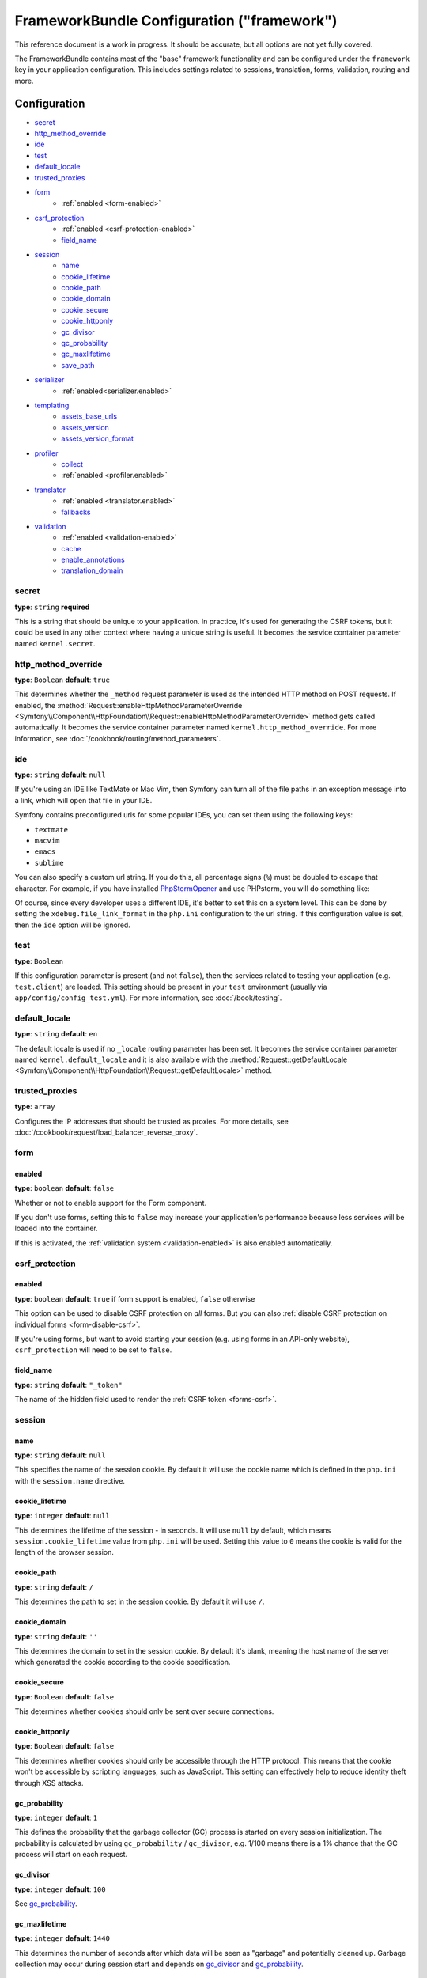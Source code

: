 .. index::
    single: Configuration reference; Framework

FrameworkBundle Configuration ("framework")
===========================================

This reference document is a work in progress. It should be accurate, but
all options are not yet fully covered.

The FrameworkBundle contains most of the "base" framework functionality
and can be configured under the ``framework`` key in your application configuration.
This includes settings related to sessions, translation, forms, validation,
routing and more.

Configuration
-------------

* `secret`_
* `http_method_override`_
* `ide`_
* `test`_
* `default_locale`_
* `trusted_proxies`_
* `form`_
    * :ref:`enabled <form-enabled>`
* `csrf_protection`_
    * :ref:`enabled <csrf-protection-enabled>`
    * `field_name`_
* `session`_
    * `name`_
    * `cookie_lifetime`_
    * `cookie_path`_
    * `cookie_domain`_
    * `cookie_secure`_
    * `cookie_httponly`_
    * `gc_divisor`_
    * `gc_probability`_
    * `gc_maxlifetime`_
    * `save_path`_
* `serializer`_
    * :ref:`enabled<serializer.enabled>`
* `templating`_
    * `assets_base_urls`_
    * `assets_version`_
    * `assets_version_format`_
* `profiler`_
    * `collect`_
    * :ref:`enabled <profiler.enabled>`
* `translator`_
    * :ref:`enabled <translator.enabled>`
    * `fallbacks`_
* `validation`_
    * :ref:`enabled <validation-enabled>`
    * `cache`_
    * `enable_annotations`_
    * `translation_domain`_

secret
~~~~~~

**type**: ``string`` **required**

This is a string that should be unique to your application. In practice,
it's used for generating the CSRF tokens, but it could be used in any other
context where having a unique string is useful. It becomes the service container
parameter named ``kernel.secret``.

.. _configuration-framework-http_method_override:

http_method_override
~~~~~~~~~~~~~~~~~~~~

.. versionadded:: 2.3
    The ``http_method_override`` option was introduced in Symfony 2.3.

**type**: ``Boolean`` **default**: ``true``

This determines whether the ``_method`` request parameter is used as the intended
HTTP method on POST requests. If enabled, the
:method:`Request::enableHttpMethodParameterOverride <Symfony\\Component\\HttpFoundation\\Request::enableHttpMethodParameterOverride>`
method gets called automatically. It becomes the service container parameter
named ``kernel.http_method_override``. For more information, see
:doc:`/cookbook/routing/method_parameters`.

ide
~~~

**type**: ``string`` **default**: ``null``

If you're using an IDE like TextMate or Mac Vim, then Symfony can turn all
of the file paths in an exception message into a link, which will open that
file in your IDE.

Symfony contains preconfigured urls for some popular IDEs, you can set them
using the following keys:

* ``textmate``
* ``macvim``
* ``emacs``
* ``sublime``

.. versionadded:: 2.3.14
    The ``emacs`` and ``sublime`` editors were introduced in Symfony 2.3.14.

You can also specify a custom url string. If you do this, all percentage
signs (``%``) must be doubled to escape that character. For example, if you
have installed `PhpStormOpener`_ and use PHPstorm, you will do something like:

.. configuration-block::

    .. code-block:: yaml

        # app/config/config.yml
        framework:
            ide: "pstorm://%%f:%%l"

    .. code-block:: xml

        <!-- app/config/config.xml -->
        <?xml version="1.0" encoding="UTF-8" ?>
        <container xmlns="http://symfony.com/schema/dic/services"
            xmlns:xsi="http://www.w3.org/2001/XMLSchema-instance"
            xmlns:framework="http://symfony.com/schema/dic/symfony"
            xsi:schemaLocation="http://symfony.com/schema/dic/services http://symfony.com/schema/dic/services/services-1.0.xsd
                http://symfony.com/schema/dic/symfony http://symfony.com/schema/dic/symfony/symfony-1.0.xsd">

            <framework:config ide="pstorm://%%f:%%l" />
        </container>

    .. code-block:: php

        // app/config/config.php
        $container->loadFromExtension('framework', array(
            'ide' => 'pstorm://%%f:%%l',
        ));

Of course, since every developer uses a different IDE, it's better to set
this on a system level. This can be done by setting the ``xdebug.file_link_format``
in the ``php.ini`` configuration to the url string. If this configuration value
is set, then the ``ide`` option will be ignored.

.. _reference-framework-test:

test
~~~~

**type**: ``Boolean``

If this configuration parameter is present (and not ``false``), then the
services related to testing your application (e.g. ``test.client``) are loaded.
This setting should be present in your ``test`` environment (usually via
``app/config/config_test.yml``). For more information, see :doc:`/book/testing`.

.. _reference-framework-trusted-proxies:

default_locale
~~~~~~~~~~~~~~

**type**: ``string`` **default**: ``en``

The default locale is used if no ``_locale`` routing parameter has been set. It
becomes the service container parameter named ``kernel.default_locale`` and it
is also available with the
:method:`Request::getDefaultLocale <Symfony\\Component\\HttpFoundation\\Request::getDefaultLocale>`
method.

trusted_proxies
~~~~~~~~~~~~~~~

**type**: ``array``

Configures the IP addresses that should be trusted as proxies. For more details,
see :doc:`/cookbook/request/load_balancer_reverse_proxy`.

.. versionadded:: 2.3
    CIDR notation support was introduced in Symfony 2.3, so you can whitelist whole
    subnets (e.g. ``10.0.0.0/8``, ``fc00::/7``).

.. configuration-block::

    .. code-block:: yaml

        # app/config/config.yml
        framework:
            trusted_proxies:  [192.0.0.1, 10.0.0.0/8]

    .. code-block:: xml

        <!-- app/config/config.xml -->
        <?xml version="1.0" encoding="UTF-8" ?>
        <container xmlns="http://symfony.com/schema/dic/services"
            xmlns:xsi="http://www.w3.org/2001/XMLSchema-instance"
            xmlns:framework="http://symfony.com/schema/dic/symfony"
            xsi:schemaLocation="http://symfony.com/schema/dic/services http://symfony.com/schema/dic/services/services-1.0.xsd
                http://symfony.com/schema/dic/symfony http://symfony.com/schema/dic/symfony/symfony-1.0.xsd">

            <framework:config trusted-proxies="192.0.0.1, 10.0.0.0/8" />
        </container>

    .. code-block:: php

        // app/config/config.php
        $container->loadFromExtension('framework', array(
            'trusted_proxies' => array('192.0.0.1', '10.0.0.0/8'),
        ));

.. _reference-framework-form:

form
~~~~

.. _form-enabled:

enabled
.......

**type**: ``boolean`` **default**: ``false``

Whether or not to enable support for the Form component.

If you don't use forms, setting this to ``false`` may increase your application's
performance because less services will be loaded into the container.

If this is activated, the :ref:`validation system <validation-enabled>`
is also enabled automatically.

csrf_protection
~~~~~~~~~~~~~~~

.. _csrf-protection-enabled:

enabled
.......

**type**: ``boolean`` **default**: ``true`` if form support is enabled, ``false``
otherwise

This option can be used to disable CSRF protection on *all* forms. But you
can also :ref:`disable CSRF protection on individual forms <form-disable-csrf>`.

If you're using forms, but want to avoid starting your session (e.g. using
forms in an API-only website), ``csrf_protection`` will need to be set to
``false``.

field_name
..........

**type**: ``string`` **default**: ``"_token"``

The name of the hidden field used to render the :ref:`CSRF token <forms-csrf>`.

session
~~~~~~~

name
....

**type**: ``string`` **default**: ``null``

This specifies the name of the session cookie. By default it will use the cookie
name which is defined in the ``php.ini`` with the ``session.name`` directive.

cookie_lifetime
...............

**type**: ``integer`` **default**: ``null``

This determines the lifetime of the session - in seconds. It will use ``null`` by
default, which means ``session.cookie_lifetime`` value from ``php.ini`` will be used.
Setting this value to ``0`` means the cookie is valid for the length of the browser
session.

cookie_path
...........

**type**: ``string`` **default**: ``/``

This determines the path to set in the session cookie. By default it will use ``/``.

cookie_domain
.............

**type**: ``string`` **default**: ``''``

This determines the domain to set in the session cookie. By default it's blank,
meaning the host name of the server which generated the cookie according
to the cookie specification.

cookie_secure
.............

**type**: ``Boolean`` **default**: ``false``

This determines whether cookies should only be sent over secure connections.

cookie_httponly
...............

**type**: ``Boolean`` **default**: ``false``

This determines whether cookies should only be accessible through the HTTP protocol.
This means that the cookie won't be accessible by scripting languages, such
as JavaScript. This setting can effectively help to reduce identity theft
through XSS attacks.

gc_probability
..............

**type**: ``integer`` **default**: ``1``

This defines the probability that the garbage collector (GC) process is started
on every session initialization. The probability is calculated by using
``gc_probability`` / ``gc_divisor``, e.g. 1/100 means there is a 1% chance
that the GC process will start on each request.

gc_divisor
..........

**type**: ``integer`` **default**: ``100``

See `gc_probability`_.

gc_maxlifetime
..............

**type**: ``integer`` **default**: ``1440``

This determines the number of seconds after which data will be seen as "garbage"
and potentially cleaned up. Garbage collection may occur during session start
and depends on `gc_divisor`_ and `gc_probability`_.

save_path
.........

**type**: ``string`` **default**: ``%kernel.cache.dir%/sessions``

This determines the argument to be passed to the save handler. If you choose
the default file handler, this is the path where the session files are created.
For more information, see :doc:`/cookbook/session/sessions_directory`.

You can also set this value to the ``save_path`` of your ``php.ini`` by setting
the value to ``null``:

.. configuration-block::

    .. code-block:: yaml

        # app/config/config.yml
        framework:
            session:
                save_path: null

    .. code-block:: xml

        <!-- app/config/config.xml -->
        <?xml version="1.0" encoding="UTF-8" ?>
        <container xmlns="http://symfony.com/schema/dic/services"
            xmlns:xsi="http://www.w3.org/2001/XMLSchema-instance"
            xmlns:framework="http://symfony.com/schema/dic/symfony"
            xsi:schemaLocation="http://symfony.com/schema/dic/services http://symfony.com/schema/dic/services/services-1.0.xsd
                http://symfony.com/schema/dic/symfony http://symfony.com/schema/dic/symfony/symfony-1.0.xsd">

            <framework:config>
                <framework:session save-path="null" />
            </framework:config>
        </container>

    .. code-block:: php

        // app/config/config.php
        $container->loadFromExtension('framework', array(
            'session' => array(
                'save_path' => null,
            ),
        ));

.. _configuration-framework-serializer:

serializer
~~~~~~~~~~

.. _serializer.enabled:

enabled
.......

**type**: ``boolean`` **default**: ``false``

Whether to enable the ``serializer`` service or not in the service container.

For more details, see :doc:`/cookbook/serializer`.

templating
~~~~~~~~~~

assets_base_urls
................

**default**: ``{ http: [], ssl: [] }``

This option allows you to define base URLs to be used for assets referenced
from ``http`` and ``ssl`` (``https``) pages. A string value may be provided in
lieu of a single-element array. If multiple base URLs are provided, Symfony
will select one from the collection each time it generates an asset's path.

For your convenience, ``assets_base_urls`` can be set directly with a string or
array of strings, which will be automatically organized into collections of base
URLs for ``http`` and ``https`` requests. If a URL starts with ``https://`` or
is `protocol-relative`_ (i.e. starts with `//`) it will be added to both
collections. URLs starting with ``http://`` will only be added to the
``http`` collection.

.. _ref-framework-assets-version:

assets_version
..............

**type**: ``string``

This option is used to *bust* the cache on assets by globally adding a query
parameter to all rendered asset paths (e.g. ``/images/logo.png?v2``). This
applies only to assets rendered via the Twig ``asset`` function (or PHP equivalent)
as well as assets rendered with Assetic.

For example, suppose you have the following:

.. configuration-block::

    .. code-block:: html+jinja

        <img src="{{ asset('images/logo.png') }}" alt="Symfony!" />

    .. code-block:: php

        <img src="<?php echo $view['assets']->getUrl('images/logo.png') ?>" alt="Symfony!" />

By default, this will render a path to your image such as ``/images/logo.png``.
Now, activate the ``assets_version`` option:

.. configuration-block::

    .. code-block:: yaml

        # app/config/config.yml
        framework:
            # ...
            templating: { engines: ['twig'], assets_version: v2 }

    .. code-block:: xml

        <!-- app/config/config.xml -->
        <?xml version="1.0" encoding="UTF-8" ?>
        <container xmlns="http://symfony.com/schema/dic/services"
            xmlns:xsi="http://www.w3.org/2001/XMLSchema-instance"
            xmlns:framework="http://symfony.com/schema/dic/symfony"
            xsi:schemaLocation="http://symfony.com/schema/dic/services http://symfony.com/schema/dic/services/services-1.0.xsd
                http://symfony.com/schema/dic/symfony http://symfony.com/schema/dic/symfony/symfony-1.0.xsd">

            <framework:templating assets-version="v2">
                <!-- ... -->
                <framework:engine>twig</framework:engine>
            </framework:templating>
        </container>

    .. code-block:: php

        // app/config/config.php
        $container->loadFromExtension('framework', array(
            // ...
            'templating'      => array(
                'engines'        => array('twig'),
                'assets_version' => 'v2',
            ),
        ));

Now, the same asset will be rendered as ``/images/logo.png?v2`` If you use
this feature, you **must** manually increment the ``assets_version`` value
before each deployment so that the query parameters change.

You can also control how the query string works via the `assets_version_format`_
option.

assets_version_format
.....................

**type**: ``string`` **default**: ``%%s?%%s``

This specifies a :phpfunction:`sprintf` pattern that will be used with the `assets_version`_
option to construct an asset's path. By default, the pattern adds the asset's
version as a query string. For example, if ``assets_version_format`` is set to
``%%s?version=%%s`` and ``assets_version`` is set to ``5``, the asset's path
would be ``/images/logo.png?version=5``.

.. note::

    All percentage signs (``%``) in the format string must be doubled to escape
    the character. Without escaping, values might inadvertently be interpreted
    as :ref:`book-service-container-parameters`.

.. tip::

    Some CDN's do not support cache-busting via query strings, so injecting the
    version into the actual file path is necessary. Thankfully, ``assets_version_format``
    is not limited to producing versioned query strings.

    The pattern receives the asset's original path and version as its first and
    second parameters, respectively. Since the asset's path is one parameter, you
    cannot modify it in-place (e.g. ``/images/logo-v5.png``); however, you can
    prefix the asset's path using a pattern of ``version-%%2$s/%%1$s``, which
    would result in the path ``version-5/images/logo.png``.

    URL rewrite rules could then be used to disregard the version prefix before
    serving the asset. Alternatively, you could copy assets to the appropriate
    version path as part of your deployment process and forgot any URL rewriting.
    The latter option is useful if you would like older asset versions to remain
    accessible at their original URL.

profiler
~~~~~~~~

.. _profiler.enabled:

enabled
.......

.. versionadded:: 2.2
    The ``enabled`` option was introduced in Symfony 2.2. Prior to Symfony
    2.2, the profiler could only be disabled by omitting the ``framework.profiler``
    configuration entirely.

**type**: ``boolean`` **default**: ``false``

The profiler can be enabled by setting this key to ``true``. When you are
using the Symfony Standard Edition, the profiler is enabled in the ``dev``
and ``test`` environments.

collect
.......

.. versionadded:: 2.3
    The ``collect`` option was introduced in Symfony 2.3. Previously, when
    ``profiler.enabled`` was ``false``, the profiler *was* actually enabled,
    but the collectors were disabled. Now, the profiler and the collectors
    can be controlled independently.

**type**: ``boolean`` **default**: ``true``

This option configures the way the profiler behaves when it is enabled. If set
to ``true``, the profiler collects data for all requests. If you want to only
collect information on-demand, you can set the ``collect`` flag to ``false``
and activate the data collectors by hand::

    $profiler->enable();

translator
~~~~~~~~~~

.. _translator.enabled:

enabled
.......

**type**: ``boolean`` **default**: ``false``

Whether or not to enable the ``translator`` service in the service container.

.. _fallback:

fallbacks
.........

**type**: ``string|array`` **default**: ``array('en')``

.. versionadded:: 2.3.25
    The ``fallbacks`` option was introduced in Symfony 2.3.25. Prior
    to Symfony 2.3.25, it was called ``fallback`` and only allowed one fallback
    language defined as a string.
    Please note that you can still use the old ``fallback`` option if you want
    define only one fallback.

This option is used when the translation key for the current locale wasn't found.

For more details, see :doc:`/book/translation`.

validation
~~~~~~~~~~

.. _validation-enabled:

enabled
.......

**type**: ``boolean`` **default**: ``true`` if :ref:`form support is enabled <form-enabled>`,
``false`` otherwise

Whether or not to enable validation support.

cache
.....

**type**: ``string``

This value is used to determine the service that is used to persist class
metadata in a cache. The actual service name is built by prefixing the configured
value with ``validator.mapping.cache.`` (e.g. if the value is ``apc``, the
``validator.mapping.cache.apc`` service will be injected). The service has
to implement the :class:`Symfony\\Component\\Validator\\Mapping\\Cache\\CacheInterface`.

enable_annotations
..................

**type**: ``Boolean`` **default**: ``false``

If this option is enabled, validation constraints can be defined using annotations.

translation_domain
..................

**type**: ``string`` **default**: ``validators``

The translation domain that is used when translating validation constraint
error messages.

Full default Configuration
--------------------------

.. configuration-block::

    .. code-block:: yaml

        framework:
            secret:               ~
            http_method_override: true
            trusted_proxies:      []
            ide:                  ~
            test:                 ~
            default_locale:       en

            # form configuration
            form:
                enabled:              false
            csrf_protection:
                enabled:              false
                field_name:           _token

            # esi configuration
            esi:
                enabled:              false

            # fragments configuration
            fragments:
                enabled:              false
                path:                 /_fragment

            # profiler configuration
            profiler:
                enabled:              false
                collect:              true
                only_exceptions:      false
                only_master_requests: false
                dsn:                  file:%kernel.cache_dir%/profiler
                username:
                password:
                lifetime:             86400
                matcher:
                    ip:                   ~

                    # use the urldecoded format
                    path:                 ~ # Example: ^/path to resource/
                    service:              ~

            # router configuration
            router:
                resource:             ~ # Required
                type:                 ~
                http_port:            80
                https_port:           443

                # set to true to throw an exception when a parameter does not match the requirements
                # set to false to disable exceptions when a parameter does not match the requirements (and return null instead)
                # set to null to disable parameter checks against requirements
                # 'true' is the preferred configuration in development mode, while 'false' or 'null' might be preferred in production
                strict_requirements:  true

            # session configuration
            session:
                storage_id:           session.storage.native
                handler_id:           session.handler.native_file
                name:                 ~
                cookie_lifetime:      ~
                cookie_path:          ~
                cookie_domain:        ~
                cookie_secure:        ~
                cookie_httponly:      ~
                gc_divisor:           ~
                gc_probability:       ~
                gc_maxlifetime:       ~
                save_path:            "%kernel.cache_dir%/sessions"

            # serializer configuration
            serializer:
               enabled: false

            # templating configuration
            templating:
                assets_version:       ~
                assets_version_format:  "%%s?%%s"
                hinclude_default_template:  ~
                form:
                    resources:

                        # Default:
                        - FrameworkBundle:Form
                assets_base_urls:
                    http:                 []
                    ssl:                  []
                cache:                ~
                engines:              # Required

                    # Example:
                    - twig
                loaders:              []
                packages:

                    # Prototype
                    name:
                        version:              ~
                        version_format:       "%%s?%%s"
                        base_urls:
                            http:                 []
                            ssl:                  []

            # translator configuration
            translator:
                enabled:              false
                fallbacks:            [en]

            # validation configuration
            validation:
                enabled:              false
                cache:                ~
                enable_annotations:   false
                translation_domain:   validators

            # annotation configuration
            annotations:
                cache:                file
                file_cache_dir:       "%kernel.cache_dir%/annotations"
                debug:                "%kernel.debug%"

.. _`protocol-relative`: http://tools.ietf.org/html/rfc3986#section-4.2
.. _`PhpStormOpener`: https://github.com/pinepain/PhpStormOpener
.. _`egulias/email-validator`: https://github.com/egulias/EmailValidator
